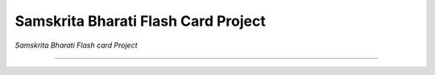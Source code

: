 ====================================
Samskrita Bharati Flash Card Project
====================================

*Samskrita Bharati Flash card Project*

.. image:: https://img.sheilds.io/badge/license-MIT-blue.svg
    :target: https://github.com/j-raghavan/sb-flash-card/blob/master/LICENSE

.. image:: https://https://www.samskritabharatiusa.org/images/san.png
    :target: https://www.samsrkitabharatiusa.org

------------------------------------------------------------------------------
